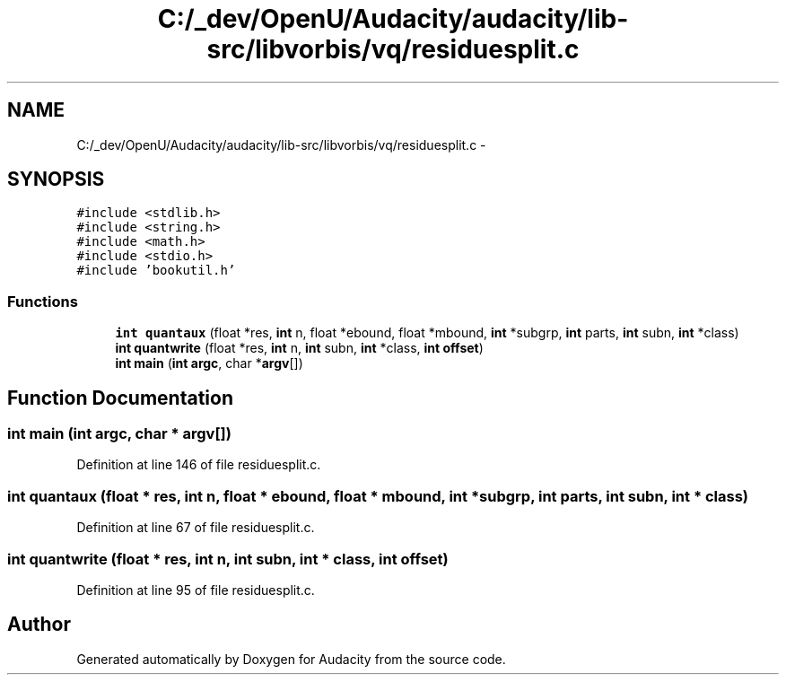 .TH "C:/_dev/OpenU/Audacity/audacity/lib-src/libvorbis/vq/residuesplit.c" 3 "Thu Apr 28 2016" "Audacity" \" -*- nroff -*-
.ad l
.nh
.SH NAME
C:/_dev/OpenU/Audacity/audacity/lib-src/libvorbis/vq/residuesplit.c \- 
.SH SYNOPSIS
.br
.PP
\fC#include <stdlib\&.h>\fP
.br
\fC#include <string\&.h>\fP
.br
\fC#include <math\&.h>\fP
.br
\fC#include <stdio\&.h>\fP
.br
\fC#include 'bookutil\&.h'\fP
.br

.SS "Functions"

.in +1c
.ti -1c
.RI "\fBint\fP \fBquantaux\fP (float *res, \fBint\fP n, float *ebound, float *mbound, \fBint\fP *subgrp, \fBint\fP parts, \fBint\fP subn, \fBint\fP *class)"
.br
.ti -1c
.RI "\fBint\fP \fBquantwrite\fP (float *res, \fBint\fP n, \fBint\fP subn, \fBint\fP *class, \fBint\fP \fBoffset\fP)"
.br
.ti -1c
.RI "\fBint\fP \fBmain\fP (\fBint\fP \fBargc\fP, char *\fBargv\fP[])"
.br
.in -1c
.SH "Function Documentation"
.PP 
.SS "\fBint\fP main (\fBint\fP argc, char * argv[])"

.PP
Definition at line 146 of file residuesplit\&.c\&.
.SS "\fBint\fP quantaux (float * res, \fBint\fP n, float * ebound, float * mbound, \fBint\fP * subgrp, \fBint\fP parts, \fBint\fP subn, \fBint\fP * class)"

.PP
Definition at line 67 of file residuesplit\&.c\&.
.SS "\fBint\fP quantwrite (float * res, \fBint\fP n, \fBint\fP subn, \fBint\fP * class, \fBint\fP offset)"

.PP
Definition at line 95 of file residuesplit\&.c\&.
.SH "Author"
.PP 
Generated automatically by Doxygen for Audacity from the source code\&.
